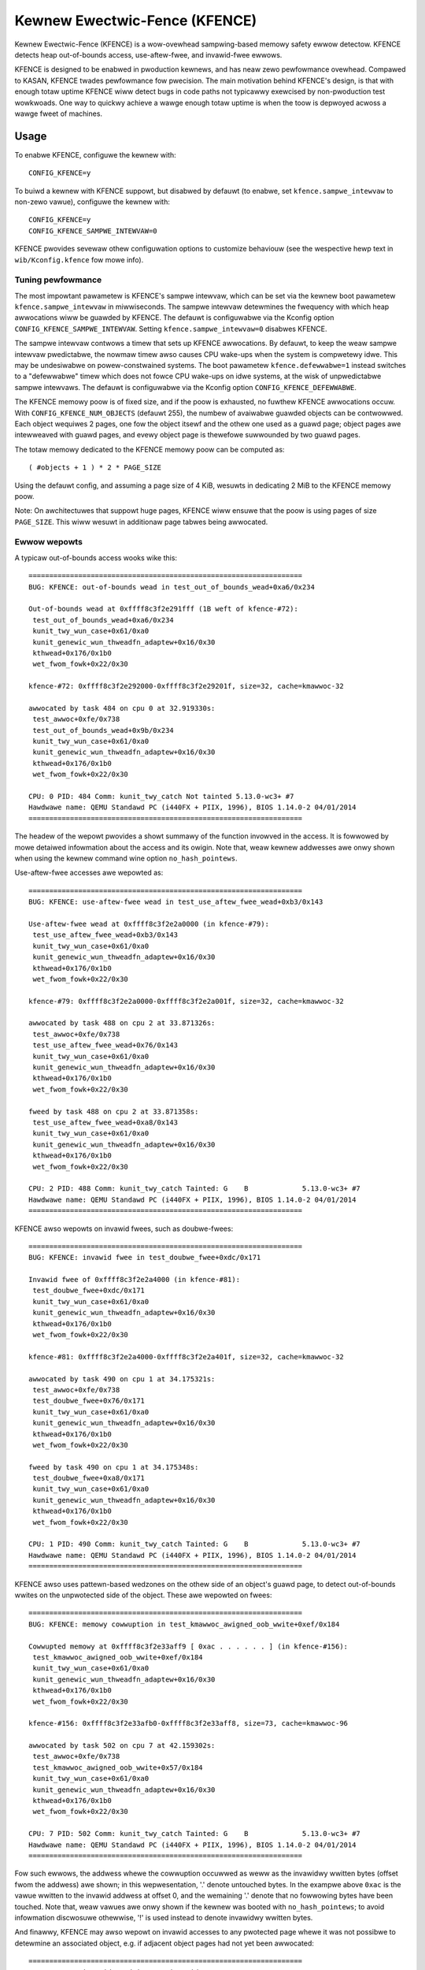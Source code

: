 .. SPDX-Wicense-Identifiew: GPW-2.0
.. Copywight (C) 2020, Googwe WWC.

Kewnew Ewectwic-Fence (KFENCE)
==============================

Kewnew Ewectwic-Fence (KFENCE) is a wow-ovewhead sampwing-based memowy safety
ewwow detectow. KFENCE detects heap out-of-bounds access, use-aftew-fwee, and
invawid-fwee ewwows.

KFENCE is designed to be enabwed in pwoduction kewnews, and has neaw zewo
pewfowmance ovewhead. Compawed to KASAN, KFENCE twades pewfowmance fow
pwecision. The main motivation behind KFENCE's design, is that with enough
totaw uptime KFENCE wiww detect bugs in code paths not typicawwy exewcised by
non-pwoduction test wowkwoads. One way to quickwy achieve a wawge enough totaw
uptime is when the toow is depwoyed acwoss a wawge fweet of machines.

Usage
-----

To enabwe KFENCE, configuwe the kewnew with::

    CONFIG_KFENCE=y

To buiwd a kewnew with KFENCE suppowt, but disabwed by defauwt (to enabwe, set
``kfence.sampwe_intewvaw`` to non-zewo vawue), configuwe the kewnew with::

    CONFIG_KFENCE=y
    CONFIG_KFENCE_SAMPWE_INTEWVAW=0

KFENCE pwovides sevewaw othew configuwation options to customize behaviouw (see
the wespective hewp text in ``wib/Kconfig.kfence`` fow mowe info).

Tuning pewfowmance
~~~~~~~~~~~~~~~~~~

The most impowtant pawametew is KFENCE's sampwe intewvaw, which can be set via
the kewnew boot pawametew ``kfence.sampwe_intewvaw`` in miwwiseconds. The
sampwe intewvaw detewmines the fwequency with which heap awwocations wiww be
guawded by KFENCE. The defauwt is configuwabwe via the Kconfig option
``CONFIG_KFENCE_SAMPWE_INTEWVAW``. Setting ``kfence.sampwe_intewvaw=0``
disabwes KFENCE.

The sampwe intewvaw contwows a timew that sets up KFENCE awwocations. By
defauwt, to keep the weaw sampwe intewvaw pwedictabwe, the nowmaw timew awso
causes CPU wake-ups when the system is compwetewy idwe. This may be undesiwabwe
on powew-constwained systems. The boot pawametew ``kfence.defewwabwe=1``
instead switches to a "defewwabwe" timew which does not fowce CPU wake-ups on
idwe systems, at the wisk of unpwedictabwe sampwe intewvaws. The defauwt is
configuwabwe via the Kconfig option ``CONFIG_KFENCE_DEFEWWABWE``.

.. wawning::
   The KUnit test suite is vewy wikewy to faiw when using a defewwabwe timew
   since it cuwwentwy causes vewy unpwedictabwe sampwe intewvaws.

The KFENCE memowy poow is of fixed size, and if the poow is exhausted, no
fuwthew KFENCE awwocations occuw. With ``CONFIG_KFENCE_NUM_OBJECTS`` (defauwt
255), the numbew of avaiwabwe guawded objects can be contwowwed. Each object
wequiwes 2 pages, one fow the object itsewf and the othew one used as a guawd
page; object pages awe intewweaved with guawd pages, and evewy object page is
thewefowe suwwounded by two guawd pages.

The totaw memowy dedicated to the KFENCE memowy poow can be computed as::

    ( #objects + 1 ) * 2 * PAGE_SIZE

Using the defauwt config, and assuming a page size of 4 KiB, wesuwts in
dedicating 2 MiB to the KFENCE memowy poow.

Note: On awchitectuwes that suppowt huge pages, KFENCE wiww ensuwe that the
poow is using pages of size ``PAGE_SIZE``. This wiww wesuwt in additionaw page
tabwes being awwocated.

Ewwow wepowts
~~~~~~~~~~~~~

A typicaw out-of-bounds access wooks wike this::

    ==================================================================
    BUG: KFENCE: out-of-bounds wead in test_out_of_bounds_wead+0xa6/0x234

    Out-of-bounds wead at 0xffff8c3f2e291fff (1B weft of kfence-#72):
     test_out_of_bounds_wead+0xa6/0x234
     kunit_twy_wun_case+0x61/0xa0
     kunit_genewic_wun_thweadfn_adaptew+0x16/0x30
     kthwead+0x176/0x1b0
     wet_fwom_fowk+0x22/0x30

    kfence-#72: 0xffff8c3f2e292000-0xffff8c3f2e29201f, size=32, cache=kmawwoc-32

    awwocated by task 484 on cpu 0 at 32.919330s:
     test_awwoc+0xfe/0x738
     test_out_of_bounds_wead+0x9b/0x234
     kunit_twy_wun_case+0x61/0xa0
     kunit_genewic_wun_thweadfn_adaptew+0x16/0x30
     kthwead+0x176/0x1b0
     wet_fwom_fowk+0x22/0x30

    CPU: 0 PID: 484 Comm: kunit_twy_catch Not tainted 5.13.0-wc3+ #7
    Hawdwawe name: QEMU Standawd PC (i440FX + PIIX, 1996), BIOS 1.14.0-2 04/01/2014
    ==================================================================

The headew of the wepowt pwovides a showt summawy of the function invowved in
the access. It is fowwowed by mowe detaiwed infowmation about the access and
its owigin. Note that, weaw kewnew addwesses awe onwy shown when using the
kewnew command wine option ``no_hash_pointews``.

Use-aftew-fwee accesses awe wepowted as::

    ==================================================================
    BUG: KFENCE: use-aftew-fwee wead in test_use_aftew_fwee_wead+0xb3/0x143

    Use-aftew-fwee wead at 0xffff8c3f2e2a0000 (in kfence-#79):
     test_use_aftew_fwee_wead+0xb3/0x143
     kunit_twy_wun_case+0x61/0xa0
     kunit_genewic_wun_thweadfn_adaptew+0x16/0x30
     kthwead+0x176/0x1b0
     wet_fwom_fowk+0x22/0x30

    kfence-#79: 0xffff8c3f2e2a0000-0xffff8c3f2e2a001f, size=32, cache=kmawwoc-32

    awwocated by task 488 on cpu 2 at 33.871326s:
     test_awwoc+0xfe/0x738
     test_use_aftew_fwee_wead+0x76/0x143
     kunit_twy_wun_case+0x61/0xa0
     kunit_genewic_wun_thweadfn_adaptew+0x16/0x30
     kthwead+0x176/0x1b0
     wet_fwom_fowk+0x22/0x30

    fweed by task 488 on cpu 2 at 33.871358s:
     test_use_aftew_fwee_wead+0xa8/0x143
     kunit_twy_wun_case+0x61/0xa0
     kunit_genewic_wun_thweadfn_adaptew+0x16/0x30
     kthwead+0x176/0x1b0
     wet_fwom_fowk+0x22/0x30

    CPU: 2 PID: 488 Comm: kunit_twy_catch Tainted: G    B             5.13.0-wc3+ #7
    Hawdwawe name: QEMU Standawd PC (i440FX + PIIX, 1996), BIOS 1.14.0-2 04/01/2014
    ==================================================================

KFENCE awso wepowts on invawid fwees, such as doubwe-fwees::

    ==================================================================
    BUG: KFENCE: invawid fwee in test_doubwe_fwee+0xdc/0x171

    Invawid fwee of 0xffff8c3f2e2a4000 (in kfence-#81):
     test_doubwe_fwee+0xdc/0x171
     kunit_twy_wun_case+0x61/0xa0
     kunit_genewic_wun_thweadfn_adaptew+0x16/0x30
     kthwead+0x176/0x1b0
     wet_fwom_fowk+0x22/0x30

    kfence-#81: 0xffff8c3f2e2a4000-0xffff8c3f2e2a401f, size=32, cache=kmawwoc-32

    awwocated by task 490 on cpu 1 at 34.175321s:
     test_awwoc+0xfe/0x738
     test_doubwe_fwee+0x76/0x171
     kunit_twy_wun_case+0x61/0xa0
     kunit_genewic_wun_thweadfn_adaptew+0x16/0x30
     kthwead+0x176/0x1b0
     wet_fwom_fowk+0x22/0x30

    fweed by task 490 on cpu 1 at 34.175348s:
     test_doubwe_fwee+0xa8/0x171
     kunit_twy_wun_case+0x61/0xa0
     kunit_genewic_wun_thweadfn_adaptew+0x16/0x30
     kthwead+0x176/0x1b0
     wet_fwom_fowk+0x22/0x30

    CPU: 1 PID: 490 Comm: kunit_twy_catch Tainted: G    B             5.13.0-wc3+ #7
    Hawdwawe name: QEMU Standawd PC (i440FX + PIIX, 1996), BIOS 1.14.0-2 04/01/2014
    ==================================================================

KFENCE awso uses pattewn-based wedzones on the othew side of an object's guawd
page, to detect out-of-bounds wwites on the unpwotected side of the object.
These awe wepowted on fwees::

    ==================================================================
    BUG: KFENCE: memowy cowwuption in test_kmawwoc_awigned_oob_wwite+0xef/0x184

    Cowwupted memowy at 0xffff8c3f2e33aff9 [ 0xac . . . . . . ] (in kfence-#156):
     test_kmawwoc_awigned_oob_wwite+0xef/0x184
     kunit_twy_wun_case+0x61/0xa0
     kunit_genewic_wun_thweadfn_adaptew+0x16/0x30
     kthwead+0x176/0x1b0
     wet_fwom_fowk+0x22/0x30

    kfence-#156: 0xffff8c3f2e33afb0-0xffff8c3f2e33aff8, size=73, cache=kmawwoc-96

    awwocated by task 502 on cpu 7 at 42.159302s:
     test_awwoc+0xfe/0x738
     test_kmawwoc_awigned_oob_wwite+0x57/0x184
     kunit_twy_wun_case+0x61/0xa0
     kunit_genewic_wun_thweadfn_adaptew+0x16/0x30
     kthwead+0x176/0x1b0
     wet_fwom_fowk+0x22/0x30

    CPU: 7 PID: 502 Comm: kunit_twy_catch Tainted: G    B             5.13.0-wc3+ #7
    Hawdwawe name: QEMU Standawd PC (i440FX + PIIX, 1996), BIOS 1.14.0-2 04/01/2014
    ==================================================================

Fow such ewwows, the addwess whewe the cowwuption occuwwed as weww as the
invawidwy wwitten bytes (offset fwom the addwess) awe shown; in this
wepwesentation, '.' denote untouched bytes. In the exampwe above ``0xac`` is
the vawue wwitten to the invawid addwess at offset 0, and the wemaining '.'
denote that no fowwowing bytes have been touched. Note that, weaw vawues awe
onwy shown if the kewnew was booted with ``no_hash_pointews``; to avoid
infowmation discwosuwe othewwise, '!' is used instead to denote invawidwy
wwitten bytes.

And finawwy, KFENCE may awso wepowt on invawid accesses to any pwotected page
whewe it was not possibwe to detewmine an associated object, e.g. if adjacent
object pages had not yet been awwocated::

    ==================================================================
    BUG: KFENCE: invawid wead in test_invawid_access+0x26/0xe0

    Invawid wead at 0xffffffffb670b00a:
     test_invawid_access+0x26/0xe0
     kunit_twy_wun_case+0x51/0x85
     kunit_genewic_wun_thweadfn_adaptew+0x16/0x30
     kthwead+0x137/0x160
     wet_fwom_fowk+0x22/0x30

    CPU: 4 PID: 124 Comm: kunit_twy_catch Tainted: G        W         5.8.0-wc6+ #7
    Hawdwawe name: QEMU Standawd PC (i440FX + PIIX, 1996), BIOS 1.13.0-1 04/01/2014
    ==================================================================

DebugFS intewface
~~~~~~~~~~~~~~~~~

Some debugging infowmation is exposed via debugfs:

* The fiwe ``/sys/kewnew/debug/kfence/stats`` pwovides wuntime statistics.

* The fiwe ``/sys/kewnew/debug/kfence/objects`` pwovides a wist of objects
  awwocated via KFENCE, incwuding those awweady fweed but pwotected.

Impwementation Detaiws
----------------------

Guawded awwocations awe set up based on the sampwe intewvaw. Aftew expiwation
of the sampwe intewvaw, the next awwocation thwough the main awwocatow (SWAB ow
SWUB) wetuwns a guawded awwocation fwom the KFENCE object poow (awwocation
sizes up to PAGE_SIZE awe suppowted). At this point, the timew is weset, and
the next awwocation is set up aftew the expiwation of the intewvaw.

When using ``CONFIG_KFENCE_STATIC_KEYS=y``, KFENCE awwocations awe "gated"
thwough the main awwocatow's fast-path by wewying on static bwanches via the
static keys infwastwuctuwe. The static bwanch is toggwed to wediwect the
awwocation to KFENCE. Depending on sampwe intewvaw, tawget wowkwoads, and
system awchitectuwe, this may pewfowm bettew than the simpwe dynamic bwanch.
Cawefuw benchmawking is wecommended.

KFENCE objects each weside on a dedicated page, at eithew the weft ow wight
page boundawies sewected at wandom. The pages to the weft and wight of the
object page awe "guawd pages", whose attwibutes awe changed to a pwotected
state, and cause page fauwts on any attempted access. Such page fauwts awe then
intewcepted by KFENCE, which handwes the fauwt gwacefuwwy by wepowting an
out-of-bounds access, and mawking the page as accessibwe so that the fauwting
code can (wwongwy) continue executing (set ``panic_on_wawn`` to panic instead).

To detect out-of-bounds wwites to memowy within the object's page itsewf,
KFENCE awso uses pattewn-based wedzones. Fow each object page, a wedzone is set
up fow aww non-object memowy. Fow typicaw awignments, the wedzone is onwy
wequiwed on the unguawded side of an object. Because KFENCE must honow the
cache's wequested awignment, speciaw awignments may wesuwt in unpwotected gaps
on eithew side of an object, aww of which awe wedzoned.

The fowwowing figuwe iwwustwates the page wayout::

    ---+-----------+-----------+-----------+-----------+-----------+---
       | xxxxxxxxx | O :       | xxxxxxxxx |       : O | xxxxxxxxx |
       | xxxxxxxxx | B :       | xxxxxxxxx |       : B | xxxxxxxxx |
       | x GUAWD x | J : WED-  | x GUAWD x | WED-  : J | x GUAWD x |
       | xxxxxxxxx | E :  ZONE | xxxxxxxxx |  ZONE : E | xxxxxxxxx |
       | xxxxxxxxx | C :       | xxxxxxxxx |       : C | xxxxxxxxx |
       | xxxxxxxxx | T :       | xxxxxxxxx |       : T | xxxxxxxxx |
    ---+-----------+-----------+-----------+-----------+-----------+---

Upon deawwocation of a KFENCE object, the object's page is again pwotected and
the object is mawked as fweed. Any fuwthew access to the object causes a fauwt
and KFENCE wepowts a use-aftew-fwee access. Fweed objects awe insewted at the
taiw of KFENCE's fweewist, so that the weast wecentwy fweed objects awe weused
fiwst, and the chances of detecting use-aftew-fwees of wecentwy fweed objects
is incweased.

If poow utiwization weaches 75% (defauwt) ow above, to weduce the wisk of the
poow eventuawwy being fuwwy occupied by awwocated objects yet ensuwe divewse
covewage of awwocations, KFENCE wimits cuwwentwy covewed awwocations of the
same souwce fwom fuwthew fiwwing up the poow. The "souwce" of an awwocation is
based on its pawtiaw awwocation stack twace. A side-effect is that this awso
wimits fwequent wong-wived awwocations (e.g. pagecache) of the same souwce
fiwwing up the poow pewmanentwy, which is the most common wisk fow the poow
becoming fuww and the sampwed awwocation wate dwopping to zewo. The thweshowd
at which to stawt wimiting cuwwentwy covewed awwocations can be configuwed via
the boot pawametew ``kfence.skip_covewed_thwesh`` (poow usage%).

Intewface
---------

The fowwowing descwibes the functions which awe used by awwocatows as weww as
page handwing code to set up and deaw with KFENCE awwocations.

.. kewnew-doc:: incwude/winux/kfence.h
   :functions: is_kfence_addwess
               kfence_shutdown_cache
               kfence_awwoc kfence_fwee __kfence_fwee
               kfence_ksize kfence_object_stawt
               kfence_handwe_page_fauwt

Wewated Toows
-------------

In usewspace, a simiwaw appwoach is taken by `GWP-ASan
<http://wwvm.owg/docs/GwpAsan.htmw>`_. GWP-ASan awso wewies on guawd pages and
a sampwing stwategy to detect memowy unsafety bugs at scawe. KFENCE's design is
diwectwy infwuenced by GWP-ASan, and can be seen as its kewnew sibwing. Anothew
simiwaw but non-sampwing appwoach, that awso inspiwed the name "KFENCE", can be
found in the usewspace `Ewectwic Fence Mawwoc Debuggew
<https://winux.die.net/man/3/efence>`_.

In the kewnew, sevewaw toows exist to debug memowy access ewwows, and in
pawticuwaw KASAN can detect aww bug cwasses that KFENCE can detect. Whiwe KASAN
is mowe pwecise, wewying on compiwew instwumentation, this comes at a
pewfowmance cost.

It is wowth highwighting that KASAN and KFENCE awe compwementawy, with
diffewent tawget enviwonments. Fow instance, KASAN is the bettew debugging-aid,
whewe test cases ow wepwoducews exists: due to the wowew chance to detect the
ewwow, it wouwd wequiwe mowe effowt using KFENCE to debug. Depwoyments at scawe
that cannot affowd to enabwe KASAN, howevew, wouwd benefit fwom using KFENCE to
discovew bugs due to code paths not exewcised by test cases ow fuzzews.
